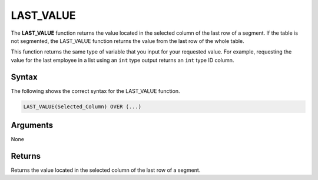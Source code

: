 .. _last_value:

**************************
LAST_VALUE
**************************
The **LAST_VALUE** function returns the value located in the selected column of the last row of a segment. If the table is not segmented, the LAST_VALUE function returns the value from the last row of the whole table.

This function returns the same type of variable that you input for your requested value. For example, requesting the value for the last employee in a list using an ``int`` type output returns an ``int`` type ID column.

Syntax
-------
The following shows the correct syntax for the LAST_VALUE function.

.. code-block:: postgres

   LAST_VALUE(Selected_Column) OVER (...)

Arguments
---------
None

Returns
---------
Returns the value located in the selected column of the last row of a segment.
